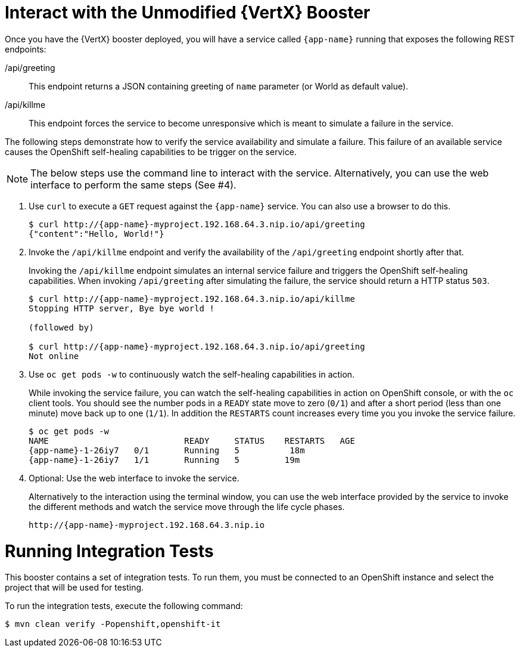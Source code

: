 = Interact with the Unmodified {VertX} Booster

Once you have the {VertX} booster deployed, you will have a service called `{app-name}` running that exposes the following REST endpoints:

/api/greeting::
This endpoint returns a JSON containing greeting of `name` parameter (or World as default value).

/api/killme::
This endpoint forces the service to become unresponsive which is meant to simulate a failure in the service.

The following steps demonstrate how to verify the service availability and simulate a failure. This failure of an available service causes the OpenShift self-healing capabilities to be trigger on the service.

NOTE: The below steps use the command line to interact with the service. Alternatively, you can use the web interface to perform the same steps (See #4).

. Use `curl` to execute a `GET` request against the `{app-name}` service. You can also use a browser to do this.
+
[source,bash,option="nowrap",subs="attributes+"]
----
$ curl http://{app-name}-myproject.192.168.64.3.nip.io/api/greeting
{"content":"Hello, World!"}
----

. Invoke the `/api/killme` endpoint and verify the availability of the `/api/greeting` endpoint shortly after that.
+
Invoking the `/api/killme` endpoint simulates an internal service failure and triggers the OpenShift self-healing capabilities. When invoking `/api/greeting` after simulating the failure, the service should return a HTTP status `503`.
+
[source,bash,option="nowrap",subs="attributes+"]
----
$ curl http://{app-name}-myproject.192.168.64.3.nip.io/api/killme
Stopping HTTP server, Bye bye world !

(followed by)

$ curl http://{app-name}-myproject.192.168.64.3.nip.io/api/greeting
Not online
----

. Use `oc get pods -w` to continuously watch the self-healing capabilities in action.
+
While invoking the service failure, you can watch the self-healing capabilities in action on OpenShift console, or with the `oc` client tools. You should see the number pods in a `READY` state move to zero (`0/1`) and after a short period (less than one minute) move back up to one (`1/1`). In addition the `RESTARTS` count increases every time you you invoke the service failure.
+
[source,bash,option="nowrap",subs="attributes+"]
----
$ oc get pods -w
NAME                           READY     STATUS    RESTARTS   AGE
{app-name}-1-26iy7   0/1       Running   5          18m
{app-name}-1-26iy7   1/1       Running   5         19m

----

. Optional: Use the web interface to invoke the service.
+
Alternatively to the interaction using the terminal window, you can use the web interface provided by the service to invoke the different methods and watch the service move through the life cycle phases.
+
[source,option="nowrap",subs="attributes+"]
--
http://{app-name}-myproject.192.168.64.3.nip.io
--

= Running Integration Tests

This booster contains a set of integration tests.
To run them, you must be connected to an OpenShift instance and select the project that will be used for testing.

To run the integration tests, execute the following command:

[source,bash,option="nowrap",subs="attributes+"]
--
$ mvn clean verify -Popenshift,openshift-it
--

